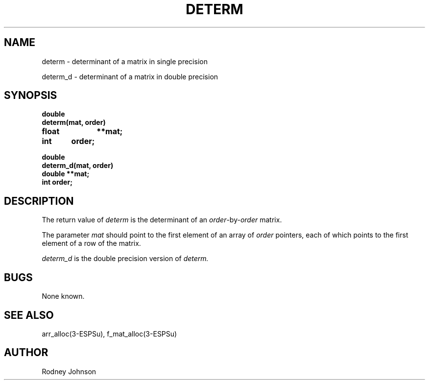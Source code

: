 .\" Copyright (c) 1987 Entropic Speech, Inc.; All rights reserved
.\" @(#)determ.3	1.4 05 Jan 1993 ESI
.TH DETERM 3\-ESPSsp 05 Jan 1993
.ds ]W "\fI\s+4\ze\h'0.05'e\s-4\v'-0.4m'\fP\(*p\v'0.4m'\ Entropic Speech, Inc.
.SH NAME
determ \- determinant of a matrix in single precision

determ_d \- determinant of a matrix in double precision
.SH SYNOPSIS
.ft B
.nf
double
determ(mat, order)
float	**mat;
int	order;

double
determ_d(mat, order)
double  **mat;
int     order;
.fi
.ft
.SH DESCRIPTION
.PP
The return value of
.I determ
is the determinant of an
.IR order -by- order
matrix.
.PP
The parameter
.I mat
should point to the first element of an array of
.I order
pointers, each of which points to the first element of a row of the
matrix.
.PP
.I determ_d
is the double precision version of 
.I determ.
.SH BUGS
None known.
.SH "SEE ALSO"
arr_alloc(3\-ESPSu), f_mat_alloc(3\-ESPSu)
.SH AUTHOR
Rodney Johnson
